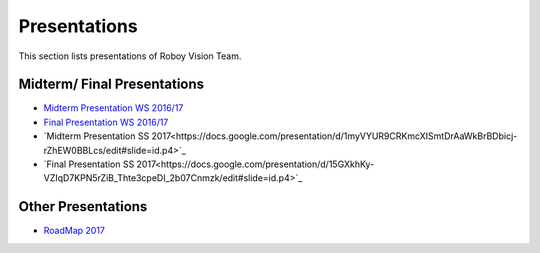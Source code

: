 Presentations
=================

This section lists presentations of Roboy Vision Team.

Midterm/ Final Presentations
----------------------------

- `Midterm Presentation WS 2016/17 <https://drive.google.com/file/d/0B2qxu0bxwNQFLXBzX2JLT01KSVk/view?usp=sharing>`_
- `Final Presentation WS 2016/17 <https://docs.google.com/presentation/d/12-afsFOOOVBLlLByn41aF4VvfARKvMu2GBVOFCSv--I/edit?usp=sharing>`_

- `Midterm Presentation SS 2017<https://docs.google.com/presentation/d/1myVYUR9CRKmcXISmtDrAaWkBrBDbicj-rZhEW0BBLcs/edit#slide=id.p4>`_
- `Final Presentation SS 2017<https://docs.google.com/presentation/d/15GXkhKy-VZIqD7KPN5rZiB_Thte3cpeDI_2b07Cnmzk/edit#slide=id.p4>`_


Other Presentations
-------------------

- `RoadMap 2017 <https://docs.google.com/presentation/d/1C_8YJkJblX3ZGV8oospt4xBkmicctf9Ro4b16J-6ViE/edit?usp=sharing>`_
